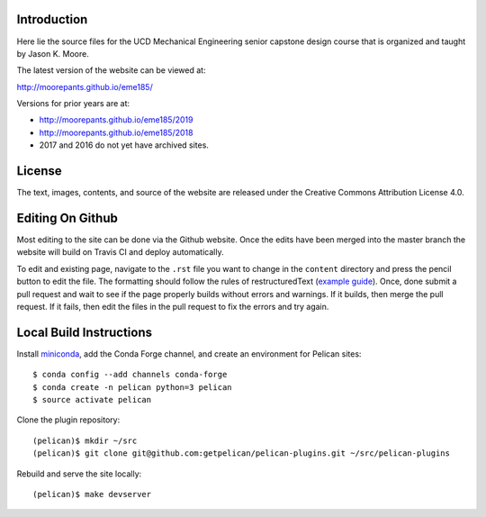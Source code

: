 Introduction
============

Here lie the source files for the UCD Mechanical Engineering senior capstone
design course that is organized and taught by Jason K. Moore.

The latest version of the website can be viewed at:

http://moorepants.github.io/eme185/

Versions for prior years are at:

- http://moorepants.github.io/eme185/2019
- http://moorepants.github.io/eme185/2018
- 2017 and 2016 do not yet have archived sites.

License
=======

The text, images, contents, and source of the website are released under the
Creative Commons Attribution License 4.0.

Editing On Github
=================

Most editing to the site can be done via the Github website. Once the edits
have been merged into the master branch the website will build on Travis CI and
deploy automatically.

To edit and existing page, navigate to the ``.rst`` file you want to change in
the ``content`` directory and press the pencil button to edit the file. The
formatting should follow the rules of restructuredText (`example guide
<http://docutils.sourceforge.net/docs/user/rst/quickref.html>`_). Once, done
submit a pull request and wait to see if the page properly builds without
errors and warnings. If it builds, then merge the pull request. If it fails,
then edit the files in the pull request to fix the errors and try again.

Local Build Instructions
========================

Install miniconda_, add the Conda Forge channel, and create an environment for
Pelican sites::

   $ conda config --add channels conda-forge
   $ conda create -n pelican python=3 pelican
   $ source activate pelican

Clone the plugin repository::

   (pelican)$ mkdir ~/src
   (pelican)$ git clone git@github.com:getpelican/pelican-plugins.git ~/src/pelican-plugins

Rebuild and serve the site locally::

   (pelican)$ make devserver

.. _miniconda: http://conda.pydata.org/miniconda.html

